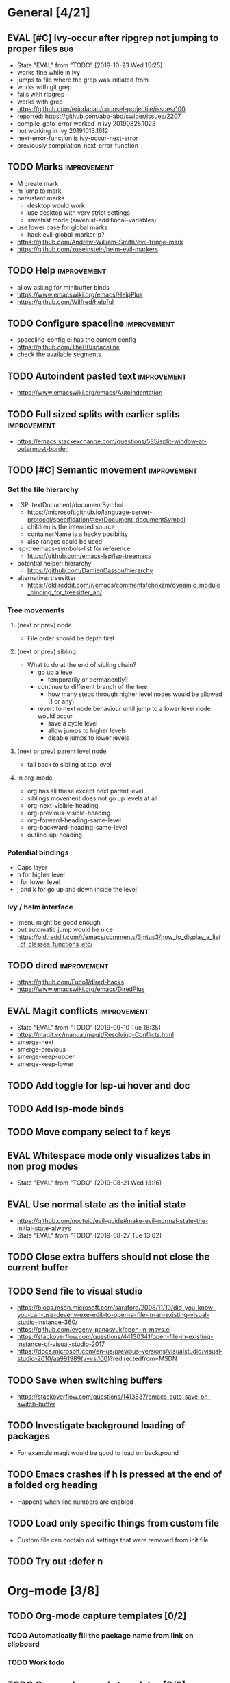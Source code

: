 #+TAGS: { bug(b) improvement(i) package(p) }
#+TODO: TODO EVAL(!)
* General [4/21]
** EVAL [#C] Ivy-occur after ripgrep not jumping to proper files        :bug:
- State "EVAL"       from "TODO"       [2019-10-23 Wed 15:25]
- works fine while in ivy
- jumps to file where the grep was initiated from
- works with git grep
- fails with ripgrep
- works with grep
- https://github.com/ericdanan/counsel-projectile/issues/100
- reported: https://github.com/abo-abo/swiper/issues/2207
- compile-goto-error worked in ivy 20190825.1023
- not working in ivy 20191013.1612
- next-error-function is ivy-occur-next-error
- previously compilation-next-error-function
** TODO Marks                                                   :improvement:
- M create mark
- m jump to mark
- persistent marks
   - desktop would work
   - use desktop with very strict settings
   - savehist mode (savehist-additional-variables)
- use lower case for global marks
   - hack evil-global-marker-p?
- https://github.com/Andrew-William-Smith/evil-fringe-mark
- https://github.com/xueeinstein/helm-evil-markers
** TODO Help                                                    :improvement:
- allow asking for minibuffer binds
- https://www.emacswiki.org/emacs/HelpPlus
- https://github.com/Wilfred/helpful
** TODO Configure spaceline                                     :improvement:
- spaceline-config.el has the current config
- https://github.com/TheBB/spaceline
- check the available segments
** TODO Autoindent pasted text                                  :improvement:
- https://www.emacswiki.org/emacs/AutoIndentation
** TODO Full sized splits with earlier splits                   :improvement:
- https://emacs.stackexchange.com/questions/585/split-window-at-outermost-border
** TODO [#C] Semantic movement                                  :improvement:
*** Get the file hierarchy
- LSP: textDocument/documentSymbol
  - https://microsoft.github.io/language-server-protocol/specification#textDocument_documentSymbol
  - children is the intended source
  - containerName is a hacky posibility
  - also ranges could be used
- lsp-treemacs-symbols-list for reference
  - https://github.com/emacs-lsp/lsp-treemacs
- potential helper: hierarchy
  - https://github.com/DamienCassou/hierarchy
- alternative: treesitter
  - https://old.reddit.com/r/emacs/comments/chnxzm/dynamic_module_binding_for_treesitter_an/
*** Tree movements
**** (next or prev) node
- File order should be depth first
**** (next or prev) sibling
- What to do at the end of sibling chain?
  - go up a level
    - temporarily or permanently?
  - continue to different branch of the tree
    - how many steps through higher level nodes would be allowed (1 or any)
  - revert to next node behaviour until jump to a lower level node would occur
    - save a cycle level
    - allow jumps to higher levels
    - disable jumps to lower levels
**** (next or prev) parent level node
- fall back to sibling at top level
**** In org-mode
- org has all these except next parent level
- siblings movement does not go up levels at all
- org-next-visible-heading
- org-previous-visible-heading
- org-forward-heading-same-level
- org-backward-heading-same-level
- outline-up-heading
*** Potential bindings
- Caps layer
- h for higher level
- l for lower level
- j and k for go up and down inside the level
*** Ivy / helm interface
- imenu might be good enough
- but automatic jump would be nice
- https://old.reddit.com/r/emacs/comments/3mtus3/how_to_display_a_list_of_classes_functions_etc/
** TODO dired                                                   :improvement:
- https://github.com/Fuco1/dired-hacks
- https://www.emacswiki.org/emacs/DiredPlus
** EVAL Magit conflicts                                         :improvement:
- State "EVAL"       from "TODO"       [2019-09-10 Tue 16:35]
- https://magit.vc/manual/magit/Resolving-Conflicts.html
- smerge-next
- smerge-previous
- smerge-keep-upper
- smerge-keep-lower
** TODO Add toggle for lsp-ui hover and doc
** TODO Add lsp-mode binds
** TODO Move company select to f keys
** EVAL Whitespace mode only visualizes tabs in non prog modes
- State "EVAL"       from "TODO"       [2019-08-21 Wed 13:16]
** EVAL Use normal state as the initial state
- https://github.com/noctuid/evil-guide#make-evil-normal-state-the-initial-state-always
- State "EVAL"       from "TODO"       [2019-08-27 Tue 13:02]
** TODO Close extra buffers should not close the current buffer
** TODO Send file to visual studio
- https://blogs.msdn.microsoft.com/saraford/2008/11/19/did-you-know-you-can-use-devenv-exe-edit-to-open-a-file-in-an-existing-visual-studio-instance-360/
- https://github.com/evgeny-panasyuk/open-in-msvs.el
- https://stackoverflow.com/questions/44130341/open-file-in-existing-instance-of-visual-studio-2017
- https://docs.microsoft.com/en-us/previous-versions/visualstudio/visual-studio-2010/aa991989(v=vs.100)?redirectedfrom=MSDN
** TODO Save when switching buffers
- https://stackoverflow.com/questions/1413837/emacs-auto-save-on-switch-buffer
** TODO Investigate background loading of packages
- For example magit would be good to load on background
** TODO Emacs crashes if h is pressed at the end of a folded org heading
- Happens when line numbers are enabled
** TODO Load only specific things from custom file
- Custom file can contain old settings that were removed from init file
** TODO Try out :defer n
* Org-mode [3/8]
** TODO Org-mode capture templates [0/2]
*** TODO Automatically fill the package name from link on clipboard
*** TODO Work todo
** TODO Org-mode agenda templates [0/0]
** EVAL [#C] Org-mode item insertion                            :improvement:
- State "EVAL"       from "TODO"       [2019-08-21 Wed 10:44]
*** Default
- M-RET insert new heading or item "intelligently"
  - Prefix forces heading
- M-S-RET insert new TODO heading
  - or checkbox item
*** Tables
- M-S-down insert row above
  - with prefix below
- M-S-right insert column left
- C-c - insert horizontal line below
- C-c RET insert horizontal line below and move cursor
*** Desired
- [X] Insert heading above or below
  - [X] Doesn't steal content
- [ ] Maybe option for TODO etc
- [X] Maybe item above or below
** TODO Add org-chef sites [0/2]                                :improvement:
*** TODO Smitten kitchen
*** TODO Bon appetit
** EVAL Better bindings                                         :improvement:
- State "EVAL"       from "TODO"       [2019-08-20 Tue 12:16]
- [X] tags
- [X] todo status
- [X] priorities
- [X] refile
** TODO Figure out how to do archiving
** EVAL org-cycle jumps to the beginning of line
- State "EVAL"       from "TODO"       [2019-08-20 Tue 14:16]
- There needs to be a space between the bullets and point for it to work correctly
  - In list items this is not necessary
  - What actually controls this?
  - And can it be hacked?
- evil-move-beyond-eol is needed to make this possible
** TODO Heading movement doesn't work in visual mode
* Packages [4/26]                                                   :package:
** EVAL Saveplace
- State "EVAL"       from "TODO"       [2019-11-22 Fri 14:23]
** EVAL YASnippet
- https://github.com/joaotavora/yasnippet
** TODO flyspell-prog-mode
- flyspell for comments and strings
- built in
** TODO prescient
- sorting and filtering (for ivy and company)
- https://github.com/raxod502/prescient.el
** EVAL keyfreq
- State "EVAL"       from "TODO"       [2019-08-01 Thu 16:54]
- Track command frequency
- https://github.com/dacap/keyfreq
** TODO doom-todo-ivy
- Display TODO, FIXME, or anything else in an ivy buffer. Extracted from doom-emacs.
- https://github.com/jsmestad/doom-todo-ivy
** EVAL ssh-agency
- State "EVAL"       from "TODO"       [2019-08-01 Thu 16:54]
- Use ssh-agent on Microsoft Windows from Emacs
- https://github.com/magit/ssh-agency
** TODO Agressive indent
- minor mode that keeps your code always indented
- https://github.com/Malabarba/aggressive-indent-mode
** TODO ws-butler
- Unobtrusively trim extraneous white-space *ONLY* in lines edited.
- https://github.com/lewang/ws-butler
** TODO wgrep
- wgrep allows you to edit a grep buffer and apply those changes to the file buffer.
- https://github.com/mhayashi1120/Emacs-wgrep
** TODO discover
- Discover more of emacs using context menus.
- https://github.com/mickeynp/discover.el
** TODO targets
- Extension of evil text objects (not "stable" but feel free to try and give feedback)
- https://github.com/noctuid/targets.el
** TODO org-projectile
- Manage org-mode TODOs for your projectile projects
- https://github.com/IvanMalison/org-projectile
** TODO fast-scroll
- Emacs package to ensure scrolling remains fast
- https://github.com/ahungry/fast-scroll
** TODO Company-fuzzy
- Fuzzy matching for `company-mode'
- https://github.com/jcs090218/company-fuzzy
** TODO grip-mode
- Instant Github-flavored Markdown preview using grip
- https://github.com/seagle0128/grip-mode
** TODO compdef
- A stupid Emacs completion definer.
- https://gitlab.com/jjzmajic/compdef
** TODO Dumb-jump
- an Emacs "jump to definition" package for 40+ languages
- https://github.com/jacktasia/dumb-jump
** TODO evil-owl
- preview registers and marks before actually using them
- https://github.com/mamapanda/evil-owl
** TODO Rustic
- Rust development environment for Emacs
- https://github.com/brotzeit/rustic
** TODO handle
- A handle for major-mode generic functions.
- https://gitlab.com/jjzmajic/handle
** TODO lsp-ivy
- https://github.com/emacs-lsp/lsp-ivy
** TODO org-ql
- An Org-mode query language, including search commands and saved views
- https://github.com/alphapapa/org-ql
** TODO lolsmacs
- The Law Of Least Surprise Lattice For Emacs.
- Borrow cool ideas
- https://github.com/grettke/lolsmacs
** TODO psession
- Yet another package for emacs persistent sessions
- https://github.com/thierryvolpiatto/psession
** TODO doom-themes
- https://github.com/hlissner/emacs-doom-themes
